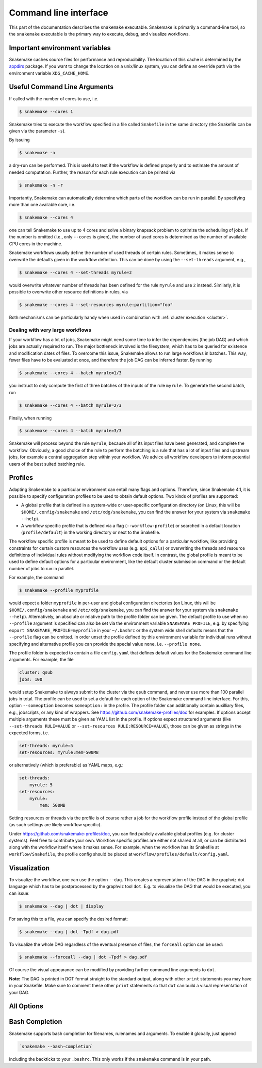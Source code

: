 .. _executable:

======================
Command line interface
======================

This part of the documentation describes the ``snakemake`` executable.  Snakemake
is primarily a command-line tool, so the ``snakemake`` executable is the primary way
to execute, debug, and visualize workflows.

.. user_manual-snakemake_envvars:

-------------------------------
Important environment variables
-------------------------------

Snakemake caches source files for performance and reproducibility.
The location of this cache is determined by the `appdirs <https://github.com/ActiveState/appdirs>`_ package.
If you want to change the location on a unix/linux system, you can define an override path via the environment variable ``XDG_CACHE_HOME``.

.. user_manual-snakemake_options:

-----------------------------
Useful Command Line Arguments
-----------------------------

If called with the number of cores to use, i.e.

.. code-block:: console

    $ snakemake --cores 1

Snakemake tries to execute the workflow specified in a file called ``Snakefile`` in the same directory (the Snakefile can be given via the parameter ``-s``).

By issuing

.. code-block:: console

    $ snakemake -n

a dry-run can be performed.
This is useful to test if the workflow is defined properly and to estimate the amount of needed computation.
Further, the reason for each rule execution can be printed via


.. code-block:: console

    $ snakemake -n -r

Importantly, Snakemake can automatically determine which parts of the workflow can be run in parallel.
By specifying more than one available core, i.e.

.. code-block:: console

    $ snakemake --cores 4

one can tell Snakemake to use up to 4 cores and solve a binary knapsack problem to optimize the scheduling of jobs.
If the number is omitted (i.e., only ``--cores`` is given), the number of used cores is determined as the number of available CPU cores in the machine.

Snakemake workflows usually define the number of used threads of certain rules. Sometimes, it makes sense to overwrite the defaults given in the workflow definition.
This can be done by using the ``--set-threads`` argument, e.g.,

.. code-block:: console

    $ snakemake --cores 4 --set-threads myrule=2

would overwrite whatever number of threads has been defined for the rule ``myrule`` and use ``2`` instead.
Similarly, it is possible to overwrite other resource definitions in rules, via

.. code-block:: console

    $ snakemake --cores 4 --set-resources myrule:partition="foo"

Both mechanisms can be particularly handy when used in combination with :ref:`cluster execution <cluster>`.

Dealing with very large workflows
---------------------------------

If your workflow has a lot of jobs, Snakemake might need some time to infer the dependencies (the job DAG) and which jobs are actually required to run.
The major bottleneck involved is the filesystem, which has to be queried for existence and modification dates of files.
To overcome this issue, Snakemake allows to run large workflows in batches.
This way, fewer files have to be evaluated at once, and therefore the job DAG can be inferred faster.
By running

.. code-block:: console

    $ snakemake --cores 4 --batch myrule=1/3

you instruct to only compute the first of three batches of the inputs of the rule ``myrule``.
To generate the second batch, run

.. code-block:: console

    $ snakemake --cores 4 --batch myrule=2/3

Finally, when running


.. code-block:: console

    $ snakemake --cores 4 --batch myrule=3/3

Snakemake will process beyond the rule ``myrule``, because all of its input files have been generated, and complete the workflow.
Obviously, a good choice of the rule to perform the batching is a rule that has a lot of input files and upstream jobs, for example a central aggregation step within your workflow.
We advice all workflow developers to inform potential users of the best suited batching rule.

.. _profiles:

--------
Profiles
--------

Adapting Snakemake to a particular environment can entail many flags and options.
Therefore, since Snakemake 4.1, it is possible to specify configuration profiles
to be used to obtain default options.
Two kinds of profiles are supported:

* A global profile that is defined in a system-wide or user-specific configuration directory (on Linux, this will be ``$HOME/.config/snakemake`` and ``/etc/xdg/snakemake``, you can find the answer for your system via ``snakemake --help``).
* A workflow specific profile that is defined via a flag (``--workflow-profile``) or searched in a default location (``profile/default``) in the working directory or next to the Snakefile.

The workflow specific profile is meant to be used to define default options for a particular workflow, like providing constraints for certain custom resources the workflow uses (e.g. ``api_calls``) or overwriting the threads and resource definitions of individual rules without modifying the workflow code itself.
In contrast, the global profile is meant to be used to define default options for a particular environment, like the default cluster submission command or the default number of jobs to run in parallel.

For example, the command

.. code-block:: console

   $ snakemake --profile myprofile

would expect a folder ``myprofile`` in per-user and global configuration directories (on Linux, this will be ``$HOME/.config/snakemake`` and ``/etc/xdg/snakemake``, you can find the answer for your system via ``snakemake --help``).
Alternatively, an absolute or relative path to the profile folder can be given.
The default profile to use when no ``--profile`` argument is specified can also be set via the environment variable ``SNAKEMAKE_PROFILE``,
e.g. by specifying ``export SNAKEMAKE_PROFILE=myprofile`` in your ``~/.bashrc`` or the system wide shell defaults means that the ``--profile`` flag can be omitted.
In order unset the profile defined by this environment variable for individual runs without specifying and alternative profile you can provide the special value ``none``, i.e. ``--profile none``.

The profile folder is expected to contain a file ``config.yaml`` that defines default values for the Snakemake command line arguments.
For example, the file

.. code-block:: yaml

    cluster: qsub
    jobs: 100

would setup Snakemake to always submit to the cluster via the ``qsub`` command, and never use more than 100 parallel jobs in total.
The profile can be used to set a default for each option of the Snakemake command line interface.
For this, option ``--someoption`` becomes ``someoption:`` in the profile.
The profile folder can additionally contain auxilliary files, e.g., jobscripts, or any kind of wrappers. See https://github.com/snakemake-profiles/doc for examples.
If options accept multiple arguments these must be given as YAML list in the profile.
If options expect structured arguments (like ``--set-threads RULE=VALUE`` or ``--set-resources RULE:RESOURCE=VALUE``), those can be given as strings in the expected forms, i.e.

.. code-block:: yaml

    set-threads: myrule=5
    set-resources: myrule:mem=500MB

or alternatively (which is preferable) as YAML maps, e.g.:

.. code-block:: yaml

    set-threads:
        myrule: 5
    set-resources:
        myrule:
            mem: 500MB

Setting resources or threads via the profile is of course rather a job for the workflow profile instead of the global profile (as such settings are likely workflow specific).

Under https://github.com/snakemake-profiles/doc, you can find publicly available global profiles (e.g. for cluster systems).
Feel free to contribute your own.
Workflow specific profiles are either not shared at all, or can be distributed along with the workflow itself where it makes sense.
For example, when the workflow has its Snakefile at ``workflow/Snakefile``, the profile config should be placed at ``workflow/profiles/default/config.yaml``.


.. _getting_started-visualization:

-------------
Visualization
-------------

To visualize the workflow, one can use the option ``--dag``.
This creates a representation of the DAG in the graphviz dot language which has to be postprocessed by the graphviz tool ``dot``.
E.g. to visualize the DAG that would be executed, you can issue:

.. code-block:: console

    $ snakemake --dag | dot | display

For saving this to a file, you can specify the desired format:

.. code-block:: console

    $ snakemake --dag | dot -Tpdf > dag.pdf

To visualize the whole DAG regardless of the eventual presence of files, the ``forceall`` option can be used:

.. code-block:: console

    $ snakemake --forceall --dag | dot -Tpdf > dag.pdf

Of course the visual appearance can be modified by providing further command line arguments to ``dot``.

**Note:** The DAG is printed in DOT format straight to the standard output, along with other ``print`` statements you may have in your Snakefile. Make sure to comment these other ``print`` statements so that ``dot`` can build a visual representation of your DAG.


.. _all_options:

-----------
All Options
-----------

.. argparse::
   :module: snakemake
   :func: get_argument_parser
   :prog: snakemake

   All command line options can be printed by calling ``snakemake -h``.

.. _getting_started-bash_completion:

---------------
Bash Completion
---------------

Snakemake supports bash completion for filenames, rulenames and arguments.
To enable it globally, just append

.. code-block:: bash

    `snakemake --bash-completion`

including the backticks to your ``.bashrc``.
This only works if the ``snakemake`` command is in your path.
